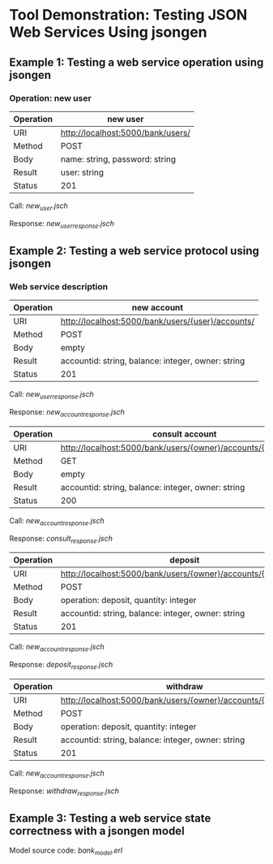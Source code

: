 * Tool Demonstration: Testing JSON Web Services Using jsongen
** Example 1: Testing a web service operation using jsongen
*** Operation: *new user*

    |-----------+-----------------------------------|
    | Operation | new user                          |
    |-----------+-----------------------------------|
    | URI       | http://localhost:5000/bank/users/ |
    | Method    | POST                              |
    | Body      | name: string, password: string    |
    | Result    | user: string                      |
    | Status    | 201                               |
    |-----------+-----------------------------------|

    Call: [[examples/example1/jsongen/new_user.jsch][new_user.jsch]]

    Response: [[examples/example1/jsongen/new_user_response.jsch][new_user_response.jsch]]
** Example 2: Testing a web service protocol using jsongen
*** Web service description

    |-----------+----------------------------------------------------|
    | Operation | new account                                        |
    |-----------+----------------------------------------------------|
    | URI       | http://localhost:5000/bank/users/{user}/accounts/  |
    | Method    | POST                                               |
    | Body      | empty                                              |
    | Result    | accountid: string, balance: integer, owner: string |
    | Status    | 201                                                |
    |-----------+----------------------------------------------------|

    Call: [[examples/example2/jsongen/new_user_response.jsch][new_user_response.jsch]]

    Response: [[examples/example2/jsongen/new_account_response.jsch][new_account_response.jsch]]

    |-----------+----------------------------------------------------------------|
    | Operation | consult account                                                |
    |-----------+----------------------------------------------------------------|
    | URI       | http://localhost:5000/bank/users/{owner}/accounts/{accountid}/ |
    | Method    | GET                                                            |
    | Body      | empty                                                          |
    | Result    | accountid: string, balance: integer, owner: string             |
    | Status    | 200                                                            |
    |-----------+----------------------------------------------------------------|

    Call: [[examples/example2/jsongen/new_account_response.jsch][new_account_response.jsch]]

    Response: [[examples/example2/jsongen/consult_response.jsch][consult_response.jsch]]

    |-----------+----------------------------------------------------------------|
    | Operation | deposit                                                        |
    |-----------+----------------------------------------------------------------|
    | URI       | http://localhost:5000/bank/users/{owner}/accounts/{accountid}/ |
    | Method    | POST                                                           |
    | Body      | operation: deposit, quantity: integer                          |
    | Result    | accountid: string, balance: integer, owner: string             |
    | Status    | 201                                                            |
    |-----------+----------------------------------------------------------------|

    Call: [[examples/example2/jsongen/new_account_response.jsch][new_account_response.jsch]]

    Response: [[examples/example2/jsongen/deposit_response.jsch][deposit_response.jsch]]

    |-----------+----------------------------------------------------------------|
    | Operation | withdraw                                                       |
    |-----------+----------------------------------------------------------------|
    | URI       | http://localhost:5000/bank/users/{owner}/accounts/{accountid}/ |
    | Method    | POST                                                           |
    | Body      | operation: deposit, quantity: integer                          |
    | Result    | accountid: string, balance: integer, owner: string             |
    | Status    | 201                                                            |
    |-----------+----------------------------------------------------------------|

    Call: [[examples/example2/jsongen/new_account_response.jsch][new_account_response.jsch]]

    Response: [[examples/example2/jsongen/withdraw_response.jsch][withdraw_response.jsch]]

** Example 3: Testing a web service state correctness with a jsongen model
   Model source code: [[examples/example3/src/bank_model.erl][bank_model.erl]]
